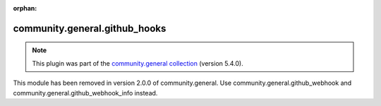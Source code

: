 
.. Document meta

:orphan:

.. Anchors

.. _ansible_collections.community.general.github_hooks_module:

.. Title

community.general.github_hooks
++++++++++++++++++++++++++++++

.. Collection note

.. note::
    This plugin was part of the `community.general collection <https://galaxy.ansible.com/community/general>`_ (version 5.4.0).

This module has been removed
in version 2.0.0 of community.general.
Use community.general.github_webhook and community.general.github_webhook_info instead.
